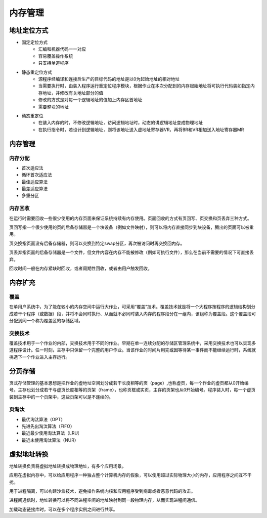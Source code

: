 内存管理
========================================

地址定位方式
----------------------------------------
- 固定定位方式
    - 汇编和机器代码一一对应
    - 容易覆盖操作系统
    - 只支持单道程序
- 静态重定位方式
    - 源程序经编译和连接后生产的目标代码的地址是以0为起始地址的相对地址
    - 当需要执行时，由装入程序运行重定位程序模块，根据作业在本次分配到的内存起始地址将可执行代码装如指定内存地址，并修改有关地址部分的值
    - 修改的方式是对每一个逻辑地址的值加上内存区首地址
    - 需要整块的地址
- 动态重定位
    - 在装入内存的时，不修改逻辑地址，访问逻辑地址时，动态的讲逻辑地址变成物理地址
    - 在执行指令时，若设计到逻辑地址，则将该地址送入虚地址寄存器VR，再将BR和VR相加送入地址寄存器MR

内存管理
----------------------------------------

内存分配
~~~~~~~~~~~~~~~~~~~~~~~~~~~~~~~~~~~~~~~~
- 首次适应法
- 循环首次适应法
- 最佳适应算法
- 最差适应算法
- 多重分区

内存回收
~~~~~~~~~~~~~~~~~~~~~~~~~~~~~~~~~~~~~~~~
在运行时需要回收一些很少使用的内存页面来保证系统持续有内存使用。页面回收的方式有页回写、页交换和页丢弃三种方式。

页回写指一个很少使用的页的后备存储器是一个块设备（例如文件映射），则可以将内存直接同步到块设备，腾出的页面可以被重用。

页交换指页面没有后备存储器，则可以交换到特定swap分区，再次被访问时再交换回内存。

页丢弃指页面的后备存储器是一个文件，但文件内容在内存不能被修改（例如可执行文件），那么在当前不需要的情况下可直接丢弃。 

回收时间一般在内存紧缺时回收，或者周期性回收，或者由用户触发回收。

内存扩充
----------------------------------------

覆盖
~~~~~~~~~~~~~~~~~~~~~~~~~~~~~~~~~~~~~~~~
在单用户系统中，为了能在较小的内存空间中运行大作业，可采用“覆盖”技术。覆盖技术就是将一个大程序按程序的逻辑结构划分成若干个程序（或数据）段，并将不会同时执行、从而就不必同时装入内存的程序段分在一组内，该组称为覆盖段。这个覆盖段可分配到同一个称为覆盖区的存储区域。

交换技术
~~~~~~~~~~~~~~~~~~~~~~~~~~~~~~~~~~~~~~~~
覆盖技术用于一个作业的内部，交换技术用于不同的作业。早期在单一连续分配的存储区管理系统中，采用交换技术也可以实现多道程序设计。任一时刻，主存中只保留一个完整的用户作业。当该作业的时间片用完或因等待某一事件而不能继续运行时，系统就挑选下一个作业进入主存运行。

分页存储
----------------------------------------
页式存储管理的基本思想是把作业的虚地址空间划分成若干长度相等的页（page）,也称虚页，每一个作业的虚页都从0开始编号。主存也划分成若干与虚页长度相等的页架（frame），也称页框或实页，主存的页架也从0开始编号。程序装入时，每一个虚页装到主存中的一个页架中，这些页架可以是不连续的。

页淘汰
~~~~~~~~~~~~~~~~~~~~~~~~~~~~~~~~~~~~~~~~
- 最优淘汰算法（OPT）
- 先进先出淘汰算法（FIFO）
- 最近最少使用淘汰算法（LRU）
- 最近未使用淘汰算法（NUR）

虚拟地址转换
----------------------------------------
地址转换负责将虚拟地址转换成物理地址，有多个应用场景。

应用在虚拟内存中，可以给应用程序一种独占整个计算机内存的假象，可以使用超过实际物理大小的内存，应用程序之间互不干扰。

用于进程隔离，可以构建沙盒技术，避免操作系统内核和应用程序受到病毒或者恶意代码的攻击。

进程间通信时，地址转换可以将不同进程空间的地址映射到同一段物理内存，从而实现进程间通信。

加载动态链接库时，可以在多个程序实例之间进行共享。
